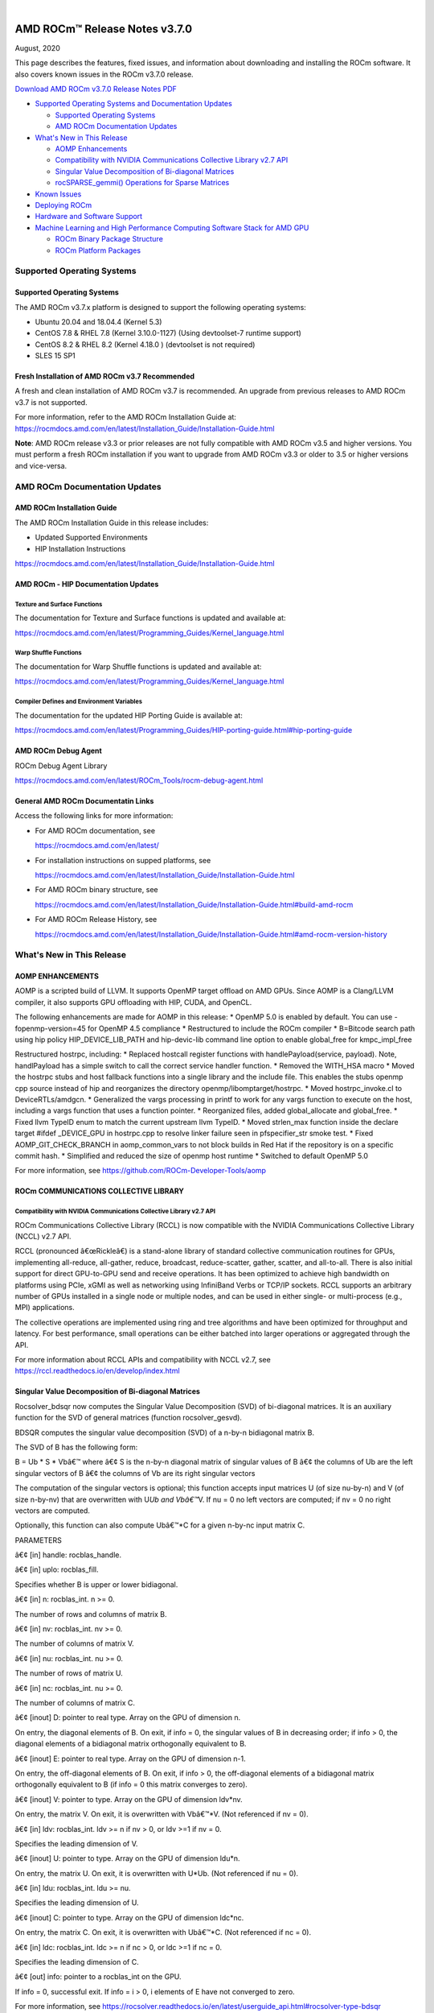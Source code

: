.. image:: /Current_Release_Notes/amdblack.jpg

|

================================
AMD ROCm™ Release Notes v3.7.0
================================
August, 2020

This page describes the features, fixed issues, and information about downloading and installing the ROCm software. It also covers known issues in the ROCm v3.7.0 release.

`Download AMD ROCm v3.7.0 Release Notes PDF <https://github.com/RadeonOpenCompute/ROCm>`__



-  `Supported Operating Systems and Documentation
   Updates <#Supported-Operating-Systems-and-Documentation-Updates>`__

   -  `Supported Operating Systems <#Supported-Operating-Systems>`__
   -  `AMD ROCm Documentation
      Updates <#AMD-ROCm-Documentation-Updates>`__

-  `What's New in This Release <#Whats-New-in-This-Release>`__

   -  `AOMP Enhancements <#AOMP-Enhancements>`__
   -  `Compatibility with NVIDIA Communications Collective Library v2.7
      API <#Compatibility-with-NVIDIA-Communications-Collective-Library-v27-API>`__
   -  `Singular Value Decomposition of Bi-diagonal
      Matrices <#Singular-Value-Decomposition-of-Bi-diagonal-Matrices>`__
   -  `rocSPARSE_gemmi() Operations for Sparse
      Matrices <#rocSPARSE_gemmi-Operations-for-Sparse-Matrices>`__

-  `Known Issues <#Known-Issues>`__

-  `Deploying ROCm <#Deploying-ROCm>`__

-  `Hardware and Software Support <#Hardware-and-Software-Support>`__

-  `Machine Learning and High Performance Computing Software Stack for
   AMD
   GPU <#Machine-Learning-and-High-Performance-Computing-Software-Stack-for-AMD-GPU>`__

   -  `ROCm Binary Package Structure <#ROCm-Binary-Package-Structure>`__
   -  `ROCm Platform Packages <#ROCm-Platform-Packages>`__

Supported Operating Systems
===========================

.. _supported-operating-systems-1:

Supported Operating Systems
---------------------------

The AMD ROCm v3.7.x platform is designed to support the following
operating systems:

-  Ubuntu 20.04 and 18.04.4 (Kernel 5.3)
-  CentOS 7.8 & RHEL 7.8 (Kernel 3.10.0-1127) (Using devtoolset-7
   runtime support)
-  CentOS 8.2 & RHEL 8.2 (Kernel 4.18.0 ) (devtoolset is not required)
-  SLES 15 SP1

Fresh Installation of AMD ROCm v3.7 Recommended
-----------------------------------------------

A fresh and clean installation of AMD ROCm v3.7 is recommended. An
upgrade from previous releases to AMD ROCm v3.7 is not supported.

For more information, refer to the AMD ROCm Installation Guide at:
https://rocmdocs.amd.com/en/latest/Installation_Guide/Installation-Guide.html

**Note**: AMD ROCm release v3.3 or prior releases are not fully
compatible with AMD ROCm v3.5 and higher versions. You must perform a
fresh ROCm installation if you want to upgrade from AMD ROCm v3.3 or
older to 3.5 or higher versions and vice-versa.

AMD ROCm Documentation Updates
==============================

AMD ROCm Installation Guide
---------------------------

The AMD ROCm Installation Guide in this release includes:

-  Updated Supported Environments
-  HIP Installation Instructions

https://rocmdocs.amd.com/en/latest/Installation_Guide/Installation-Guide.html

AMD ROCm - HIP Documentation Updates
------------------------------------

Texture and Surface Functions
~~~~~~~~~~~~~~~~~~~~~~~~~~~~~

The documentation for Texture and Surface functions is updated and
available at:

https://rocmdocs.amd.com/en/latest/Programming_Guides/Kernel_language.html

Warp Shuffle Functions
~~~~~~~~~~~~~~~~~~~~~~

The documentation for Warp Shuffle functions is updated and available
at:

https://rocmdocs.amd.com/en/latest/Programming_Guides/Kernel_language.html

Compiler Defines and Environment Variables
~~~~~~~~~~~~~~~~~~~~~~~~~~~~~~~~~~~~~~~~~~

The documentation for the updated HIP Porting Guide is available at:

https://rocmdocs.amd.com/en/latest/Programming_Guides/HIP-porting-guide.html#hip-porting-guide

AMD ROCm Debug Agent
--------------------

ROCm Debug Agent Library

https://rocmdocs.amd.com/en/latest/ROCm_Tools/rocm-debug-agent.html

General AMD ROCm Documentatin Links
-----------------------------------

Access the following links for more information:

-  For AMD ROCm documentation, see

   https://rocmdocs.amd.com/en/latest/

-  For installation instructions on supped platforms, see

   https://rocmdocs.amd.com/en/latest/Installation_Guide/Installation-Guide.html

-  For AMD ROCm binary structure, see

   https://rocmdocs.amd.com/en/latest/Installation_Guide/Installation-Guide.html#build-amd-rocm

-  For AMD ROCm Release History, see

   https://rocmdocs.amd.com/en/latest/Installation_Guide/Installation-Guide.html#amd-rocm-version-history

What's New in This Release
==========================

AOMP ENHANCEMENTS
-----------------

AOMP is a scripted build of LLVM. It supports OpenMP target offload on
AMD GPUs. Since AOMP is a Clang/LLVM compiler, it also supports GPU
offloading with HIP, CUDA, and OpenCL.

The following enhancements are made for AOMP in this release: \* OpenMP
5.0 is enabled by default. You can use -fopenmp-version=45 for OpenMP
4.5 compliance \* Restructured to include the ROCm compiler \* B=Bitcode
search path using hip policy HIP_DEVICE_LIB_PATH and hip-devic-lib
command line option to enable global_free for kmpc_impl_free

Restructured hostrpc, including: \* Replaced hostcall register functions
with handlePayload(service, payload). Note, handlPayload has a simple
switch to call the correct service handler function. \* Removed the
WITH_HSA macro \* Moved the hostrpc stubs and host fallback functions
into a single library and the include file. This enables the stubs
openmp cpp source instead of hip and reorganizes the directory
openmp/libomptarget/hostrpc. \* Moved hostrpc_invoke.cl to
DeviceRTLs/amdgcn. \* Generalized the vargs processing in printf to work
for any vargs function to execute on the host, including a vargs
function that uses a function pointer. \* Reorganized files, added
global_allocate and global_free. \* Fixed llvm TypeID enum to match the
current upstream llvm TypeID. \* Moved strlen_max function inside the
declare target #ifdef \_DEVICE_GPU in hostrpc.cpp to resolve linker
failure seen in pfspecifier_str smoke test. \* Fixed
AOMP_GIT_CHECK_BRANCH in aomp_common_vars to not block builds in Red Hat
if the repository is on a specific commit hash. \* Simplified and
reduced the size of openmp host runtime \* Switched to default OpenMP
5.0

For more information, see https://github.com/ROCm-Developer-Tools/aomp

ROCm COMMUNICATIONS COLLECTIVE LIBRARY
--------------------------------------

Compatibility with NVIDIA Communications Collective Library v2.7 API
~~~~~~~~~~~~~~~~~~~~~~~~~~~~~~~~~~~~~~~~~~~~~~~~~~~~~~~~~~~~~~~~~~~~

ROCm Communications Collective Library (RCCL) is now compatible with the
NVIDIA Communications Collective Library (NCCL) v2.7 API.

RCCL (pronounced â€œRickleâ€) is a stand-alone library of standard
collective communication routines for GPUs, implementing all-reduce,
all-gather, reduce, broadcast, reduce-scatter, gather, scatter, and
all-to-all. There is also initial support for direct GPU-to-GPU send and
receive operations. It has been optimized to achieve high bandwidth on
platforms using PCIe, xGMI as well as networking using InfiniBand Verbs
or TCP/IP sockets. RCCL supports an arbitrary number of GPUs installed
in a single node or multiple nodes, and can be used in either single- or
multi-process (e.g., MPI) applications.

The collective operations are implemented using ring and tree algorithms
and have been optimized for throughput and latency. For best
performance, small operations can be either batched into larger
operations or aggregated through the API.

For more information about RCCL APIs and compatibility with NCCL v2.7,
see https://rccl.readthedocs.io/en/develop/index.html

Singular Value Decomposition of Bi-diagonal Matrices
----------------------------------------------------

Rocsolver_bdsqr now computes the Singular Value Decomposition (SVD) of
bi-diagonal matrices. It is an auxiliary function for the SVD of general
matrices (function rocsolver_gesvd).

BDSQR computes the singular value decomposition (SVD) of a n-by-n
bidiagonal matrix B.

The SVD of B has the following form:

B = Ub \* S \* Vbâ€™ where â€¢ S is the n-by-n diagonal matrix of singular
values of B â€¢ the columns of Ub are the left singular vectors of B â€¢ the
columns of Vb are its right singular vectors

The computation of the singular vectors is optional; this function
accepts input matrices U (of size nu-by-n) and V (of size n-by-nv) that
are overwritten with U\ *Ub and Vbâ€™*\ V. If nu = 0 no left vectors are
computed; if nv = 0 no right vectors are computed.

Optionally, this function can also compute Ubâ€™*C for a given n-by-nc
input matrix C.

PARAMETERS

â€¢ [in] handle: rocblas_handle.

â€¢ [in] uplo: rocblas_fill.

Specifies whether B is upper or lower bidiagonal.

â€¢ [in] n: rocblas_int. n >= 0.

The number of rows and columns of matrix B.

â€¢ [in] nv: rocblas_int. nv >= 0.

The number of columns of matrix V.

â€¢ [in] nu: rocblas_int. nu >= 0.

The number of rows of matrix U.

â€¢ [in] nc: rocblas_int. nu >= 0.

The number of columns of matrix C.

â€¢ [inout] D: pointer to real type. Array on the GPU of dimension n.

On entry, the diagonal elements of B. On exit, if info = 0, the singular
values of B in decreasing order; if info > 0, the diagonal elements of a
bidiagonal matrix orthogonally equivalent to B.

â€¢ [inout] E: pointer to real type. Array on the GPU of dimension n-1.

On entry, the off-diagonal elements of B. On exit, if info > 0, the
off-diagonal elements of a bidiagonal matrix orthogonally equivalent to
B (if info = 0 this matrix converges to zero).

â€¢ [inout] V: pointer to type. Array on the GPU of dimension ldv*nv.

On entry, the matrix V. On exit, it is overwritten with Vbâ€™*V. (Not
referenced if nv = 0).

â€¢ [in] ldv: rocblas_int. ldv >= n if nv > 0, or ldv >=1 if nv = 0.

Specifies the leading dimension of V.

â€¢ [inout] U: pointer to type. Array on the GPU of dimension ldu*n.

On entry, the matrix U. On exit, it is overwritten with U*Ub. (Not
referenced if nu = 0).

â€¢ [in] ldu: rocblas_int. ldu >= nu.

Specifies the leading dimension of U.

â€¢ [inout] C: pointer to type. Array on the GPU of dimension ldc*nc.

On entry, the matrix C. On exit, it is overwritten with Ubâ€™*C. (Not
referenced if nc = 0).

â€¢ [in] ldc: rocblas_int. ldc >= n if nc > 0, or ldc >=1 if nc = 0.

Specifies the leading dimension of C.

â€¢ [out] info: pointer to a rocblas_int on the GPU.

If info = 0, successful exit. If info = i > 0, i elements of E have not
converged to zero.

For more information, see
https://rocsolver.readthedocs.io/en/latest/userguide_api.html#rocsolver-type-bdsqr

rocSPARSE_gemmi() Operations for Sparse Matrices
~~~~~~~~~~~~~~~~~~~~~~~~~~~~~~~~~~~~~~~~~~~~~~~~

This enhancement provides a dense matrix sparse matrix multiplication
using the CSR storage format. rocsparse_gemmi multiplies the scalar Î±Î±
with a dense mÃ—kmÃ—k matrix AA and the sparse kÃ—nkÃ—n matrix BB defined in
the CSR storage format, and adds the result to the dense mÃ—nmÃ—n matrix
CC that is multiplied by the scalar Î²Î², such that
C:=Î±â‹…op(A)â‹…op(B)+Î²â‹…CC:=Î±â‹…op(A)â‹…op(B)+Î²â‹…C with

op(A)=âŽ§âŽ©âŽ¨âŽªâŽªA,AT,AH,if trans_A == rocsparse_operation_noneif trans_A ==
rocsparse_operation_transposeif trans_A ==
rocsparse_operation_conjugate_transposeop(A)={A,if trans_A ==
rocsparse_operation_noneAT,if trans_A ==
rocsparse_operation_transposeAH,if trans_A ==
rocsparse_operation_conjugate_transpose

and

op(B)=âŽ§âŽ©âŽ¨âŽªâŽªB,BT,BH,if trans_B == rocsparse_operation_noneif trans_B ==
rocsparse_operation_transposeif trans_B ==
rocsparse_operation_conjugate_transposeop(B)={B,if trans_B ==
rocsparse_operation_noneBT,if trans_B ==
rocsparse_operation_transposeBH,if trans_B ==
rocsparse_operation_conjugate_transpose Note: This function is
non-blocking and executed asynchronously with the host. It may return
before the actual computation has finished.

For more information and examples, see
https://rocsparse.readthedocs.io/en/master/usermanual.html#rocsparse-gemmi
â€ƒ

Known Issues
============

The following are the known issues in this release.

(AOMP) â€˜Undefined Hidden Symbolâ€™ Linker Error Causes Compilation Failure in HIP
-------------------------------------------------------------------------------

The HIP example device_lib fails to compile due to unreferenced symbols
with Link Time Optimization resulting in â€˜undefined hidden symbolâ€™
errors.

This issue is under investigation and there is no known workaround at
this time.

MIGraphX Fails for fp16 Datatype
--------------------------------

The MIGraphX functionality does not work for the fp16 datatype.

The following workaround is recommended:

Use the AMD ROCm v3.3 of MIGraphX

Or

Build MIGraphX v3.7 from the source using AMD ROCm v3.3

Missing Google Test Installation May Cause RCCL Unit Test Compilation Failure
-----------------------------------------------------------------------------

Users of the RCCL install.sh script may encounter an RCCL unit test
compilation error. It is recommended to use CMAKE directly instead of
install.sh to compile RCCL. Ensure Google Test 1.10+ is available in the
CMAKE search path.

As a workaround, use the latest RCCL from the GitHub development branch
at: https://github.com/ROCmSoftwarePlatform/rccl/pull/237

Issue with Peer-to-Peer Transfers
---------------------------------

Using peer-to-peer (P2P) transfers on systems without the hardware P2P
assistance may produce incorrect results.

Ensure the hardware supports peer-to-peer transfers and enable the
peer-to-peer setting in the hardware to resolve this issue.

Partial Loss of Tracing Events for Large Applications
-----------------------------------------------------

An internal tracing buffer allocation issue can cause a partial loss of
some tracing events for large applications.

As a workaround, rebuild the roctracer/rocprofiler libraries from the
GitHub â€˜roc-3.7â€™ branch at: â€¢
https://github.com/ROCm-Developer-Tools/rocprofiler â€¢
https://github.com/ROCm-Developer-Tools/roctracer

GPU Kernel C++ Names Not Demangled
----------------------------------

GPU kernel C++ names in the profiling traces and stats produced by
â€˜â€”hsa-traceâ€™ option are not demangled.

As a workaround, users may choose to demangle the GPU kernel C++ names
as required.

â€˜rocprofâ€™ option â€˜â€“parallel-kernelsâ€™ Not Supported in This Release
------------------------------------------------------------------

â€˜rocprofâ€™ option â€˜â€“parallel-kernelsâ€™ is available in the options list,
however, it is not fully validated and supported in this release.

Deploying ROCm
==============

AMD hosts both Debian and RPM repositories for the ROCm v3.7.x packages.

For more information on ROCM installation on all platforms, see

https://rocmdocs.amd.com/en/latest/Installation_Guide/Installation-Guide.html




DISCLAIMER 
===========
The information contained herein is for informational purposes only and is subject to change without notice. While every precaution has been taken in the preparation of this document, it may contain technical inaccuracies, omissions and typographical errors, and AMD is under no obligation to update or otherwise correct this information.  Advanced Micro Devices, Inc. makes no representations or warranties with respect to the accuracy or completeness of the contents of this document, and assumes no liability of any kind, including the implied warranties of noninfringement, merchantability or fitness for particular purposes, with respect to the operation or use of AMD hardware, software or other products described herein.  No license, including implied or arising by estoppel, to any intellectual property rights is granted by this document.  Terms and limitations applicable to the purchase or use of AMD’s products are as set forth in a signed agreement between the parties or in AMD’s Standard Terms and Conditions of Sale. S
AMD, the AMD Arrow logo, Radeon, Ryzen, Epyc, and combinations thereof are trademarks of Advanced Micro Devices, Inc.  
Google®  is a registered trademark of Google LLC.
PCIe® is a registered trademark of PCI-SIG Corporation.
Linux is the registered trademark of Linus Torvalds in the U.S. and other countries.
Ubuntu and the Ubuntu logo are registered trademarks of Canonical Ltd.
Other product names used in this publication are for identification purposes only and may be trademarks of their respective companies.

